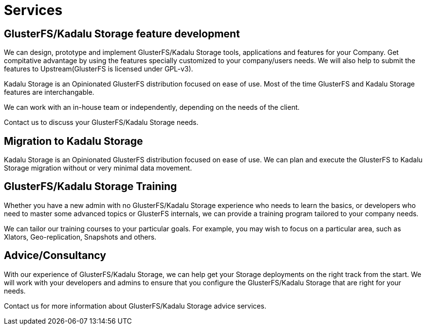= Services

== GlusterFS/Kadalu Storage feature development

We can design, prototype and implement GlusterFS/Kadalu Storage tools, applications and features for your Company. Get compitative advantage by using the features specially customized to your company/users needs. We will also help to submit the features to Upstream(GlusterFS is licensed under GPL-v3).

Kadalu Storage is an Opinionated GlusterFS distribution focused on ease of use. Most of the time GlusterFS and Kadalu Storage features are interchangable.

We can work with an in-house team or independently, depending on the needs of the client.

Contact us to discuss your GlusterFS/Kadalu Storage needs.


== Migration to Kadalu Storage

Kadalu Storage is an Opinionated GlusterFS distribution focused on ease of use. We can plan and execute the GlusterFS to Kadalu Storage migration without or very minimal data movement. 


== GlusterFS/Kadalu Storage Training

Whether you have a new admin with no GlusterFS/Kadalu Storage experience who needs to learn the basics, or developers who need to master some advanced topics or GlusterFS internals, we can provide a training program tailored to your company needs. 

We can tailor our training courses to your particular goals. For example, you may wish to focus on a particular area, such as Xlators, Geo-replication, Snapshots and others.


== Advice/Consultancy

With our experience of GlusterFS/Kadalu Storage, we can help get your Storage deployments on the right track from the start. We will work with your developers and admins to ensure that you configure the GlusterFS/Kadalu Storage that are right for your needs.

Contact us for more information about GlusterFS/Kadalu Storage advice services.
